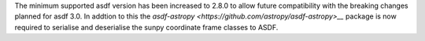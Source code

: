 The minimum supported asdf version has been increased to 2.8.0 to allow future
compatibility with the breaking changes planned for asdf 3.0.
In addtion to this the `asdf-astropy <https://github.com/astropy/asdf-astropy>__`
package is now required to serialise and deserialise the sunpy coordinate frame
classes to ASDF.
